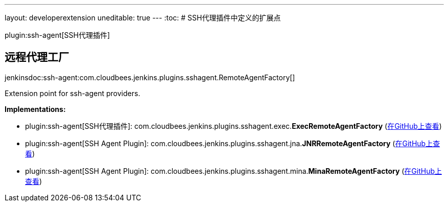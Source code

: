 ---
layout: developerextension
uneditable: true
---
:toc:
# SSH代理插件中定义的扩展点

plugin:ssh-agent[SSH代理插件]

## 远程代理工厂
+jenkinsdoc:ssh-agent:com.cloudbees.jenkins.plugins.sshagent.RemoteAgentFactory[]+

+++ Extension point for ssh-agent providers.+++


**Implementations:**

* plugin:ssh-agent[SSH代理插件]: com.+++<wbr/>+++cloudbees.+++<wbr/>+++jenkins.+++<wbr/>+++plugins.+++<wbr/>+++sshagent.+++<wbr/>+++exec.+++<wbr/>+++**ExecRemoteAgentFactory** (link:https://github.com/jenkinsci/ssh-agent-plugin/search?q=ExecRemoteAgentFactory&type=Code[在GitHub上查看])
* plugin:ssh-agent[SSH Agent Plugin]: com.+++<wbr/>+++cloudbees.+++<wbr/>+++jenkins.+++<wbr/>+++plugins.+++<wbr/>+++sshagent.+++<wbr/>+++jna.+++<wbr/>+++**JNRRemoteAgentFactory** (link:https://github.com/jenkinsci/ssh-agent-plugin/search?q=JNRRemoteAgentFactory&type=Code[在GitHub上查看])
* plugin:ssh-agent[SSH Agent Plugin]: com.+++<wbr/>+++cloudbees.+++<wbr/>+++jenkins.+++<wbr/>+++plugins.+++<wbr/>+++sshagent.+++<wbr/>+++mina.+++<wbr/>+++**MinaRemoteAgentFactory** (link:https://github.com/jenkinsci/ssh-agent-plugin/search?q=MinaRemoteAgentFactory&type=Code[在GitHub上查看])

